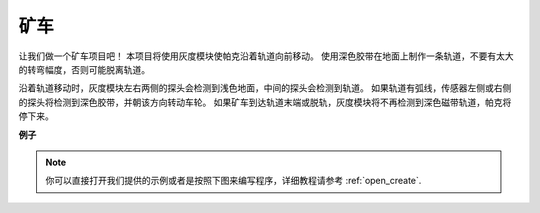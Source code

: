 矿车
======================

让我们做一个矿车项目吧！ 本项目将使用灰度模块使帕克沿着轨道向前移动。
使用深色胶带在地面上制作一条轨道，不要有太大的转弯幅度，否则可能脱离轨道。

沿着轨道移动时，灰度模块左右两侧的探头会检测到浅色地面，中间的探头会检测到轨道。 如果轨道有弧线，传感器左侧或右侧的探头将检测到深色胶带，并朝该方向转动车轮。 如果矿车到达轨道末端或脱轨，灰度模块将不再检测到深色磁带轨道，帕克将停下来。

**例子**

.. note::

  你可以直接打开我们提供的示例或者是按照下图来编写程序，详细教程请参考 :ref:`open_create`.


.. image:: img/sp210512_170342.png

.. image:: img/sp210512_171425.png

.. image:: img/sp210512_171454.png